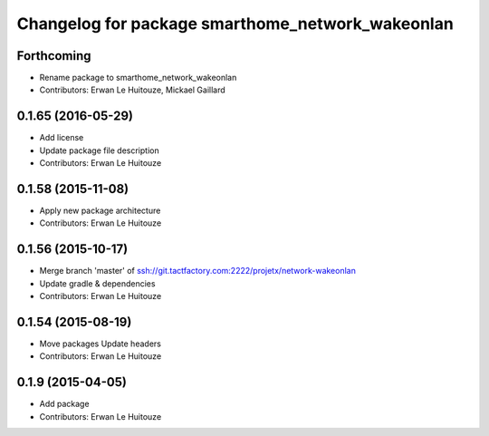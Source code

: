 ^^^^^^^^^^^^^^^^^^^^^^^^^^^^^^^^^^^^^^^^^^^^^^^^^
Changelog for package smarthome_network_wakeonlan
^^^^^^^^^^^^^^^^^^^^^^^^^^^^^^^^^^^^^^^^^^^^^^^^^

Forthcoming
-----------
* Rename package to smarthome_network_wakeonlan
* Contributors: Erwan Le Huitouze, Mickael Gaillard

0.1.65 (2016-05-29)
-------------------
* Add license
* Update package file description
* Contributors: Erwan Le Huitouze

0.1.58 (2015-11-08)
-------------------
* Apply new package architecture
* Contributors: Erwan Le Huitouze

0.1.56 (2015-10-17)
-------------------
* Merge branch 'master' of ssh://git.tactfactory.com:2222/projetx/network-wakeonlan
* Update gradle & dependencies
* Contributors: Erwan Le Huitouze

0.1.54 (2015-08-19)
-------------------
* Move packages
  Update headers
* Contributors: Erwan Le Huitouze

0.1.9 (2015-04-05)
------------------
* Add package
* Contributors: Erwan Le Huitouze
